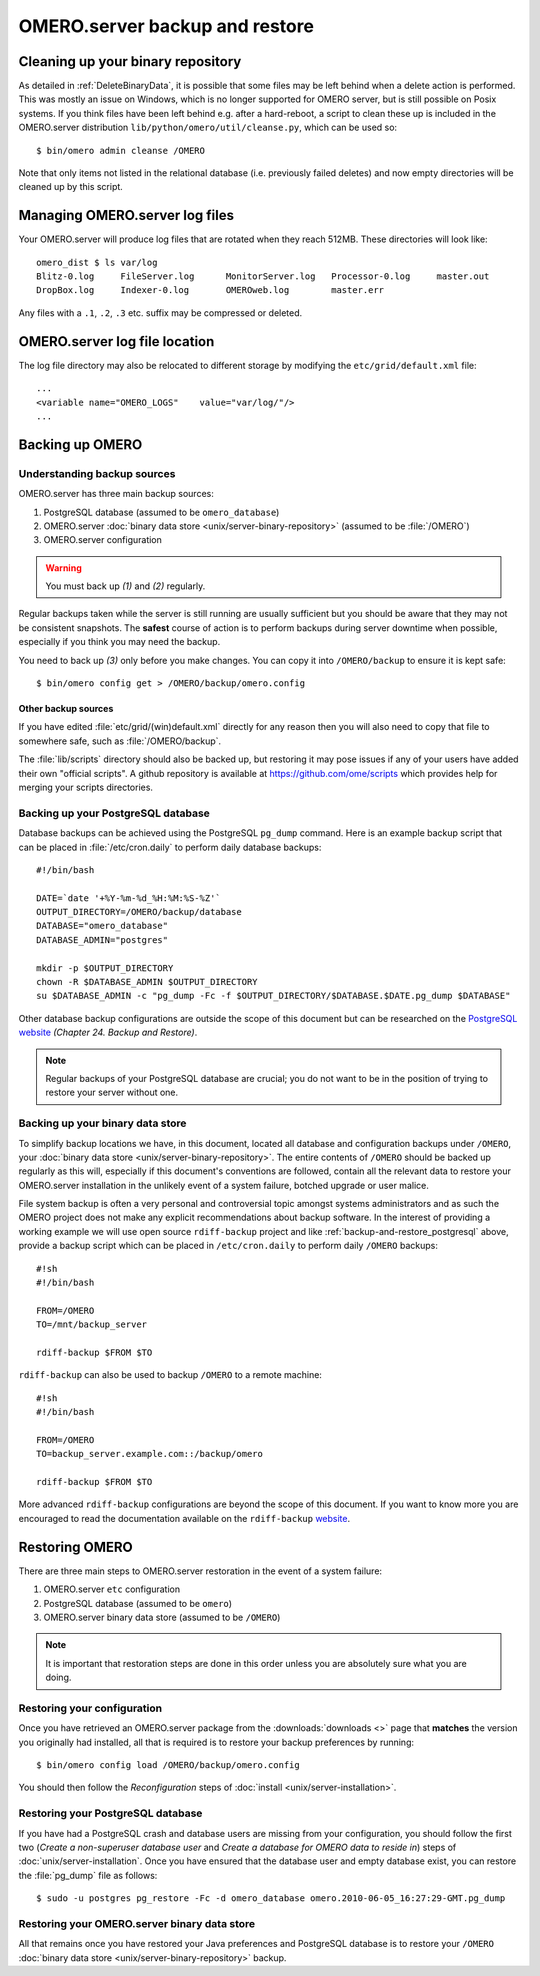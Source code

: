.. _server_backup:

OMERO.server backup and restore
===============================

Cleaning up your binary repository
----------------------------------

As detailed in :ref:`DeleteBinaryData`, it is possible that some files may be
left behind when a delete action is performed. This was mostly an issue on
Windows, which is no longer supported for OMERO server, but is still possible
on Posix systems. If you think files have been left behind e.g. after a
hard-reboot, a script to clean these up is included in the OMERO.server
distribution ``lib/python/omero/util/cleanse.py``, which can be used so::

    $ bin/omero admin cleanse /OMERO

Note that only items not listed in the relational database (i.e. previously
failed deletes) and now empty directories will be cleaned up by this script.

Managing OMERO.server log files
-------------------------------

Your OMERO.server will produce log files that are rotated when they
reach 512MB. These directories will look like::

    omero_dist $ ls var/log
    Blitz-0.log     FileServer.log      MonitorServer.log   Processor-0.log     master.out
    DropBox.log     Indexer-0.log       OMEROweb.log        master.err

Any files with a ``.1``, ``.2``, ``.3`` etc. suffix may be compressed or
deleted.

OMERO.server log file location
------------------------------

The log file directory may also be relocated to different storage by
modifying the ``etc/grid/default.xml`` file::

    ...
    <variable name="OMERO_LOGS"    value="var/log/"/>
    ...

Backing up OMERO
----------------

Understanding backup sources
^^^^^^^^^^^^^^^^^^^^^^^^^^^^

OMERO.server has three main backup sources:

1.  PostgreSQL database (assumed to be ``omero_database``)
2.  OMERO.server
    :doc:`binary data store <unix/server-binary-repository>`
    (assumed to be :file:`/OMERO`)
3.  OMERO.server configuration

.. warning:: You must back up *(1)* and *(2)* regularly.

Regular backups taken while the server is still running are usually
sufficient but you should be aware that they may not be consistent
snapshots. The **safest** course of action is to perform
backups during server downtime when possible, especially if you think you
may need the backup.

You need to back up *(3)* only before you make changes. You can copy it into 
``/OMERO/backup`` to ensure it is kept safe::

    $ bin/omero config get > /OMERO/backup/omero.config

Other backup sources
""""""""""""""""""""

If you have edited :file:`etc/grid/(win)default.xml` directly for any
reason then you will also need to copy that file to somewhere safe, such
as :file:`/OMERO/backup`.

The :file:`lib/scripts` directory should also be backed up, but restoring it
may pose issues if any of your users have added their own "official
scripts". A github repository is available at
`<https://github.com/ome/scripts>`_ which provides help for merging
your scripts directories.

.. _backup-and-restore_postgresql:

Backing up your PostgreSQL database
^^^^^^^^^^^^^^^^^^^^^^^^^^^^^^^^^^^

Database backups can be achieved using the PostgreSQL ``pg_dump``
command. Here is an example backup script that can be placed in
:file:`/etc/cron.daily` to perform daily database backups::

    #!/bin/bash

    DATE=`date '+%Y-%m-%d_%H:%M:%S-%Z'`
    OUTPUT_DIRECTORY=/OMERO/backup/database
    DATABASE="omero_database"
    DATABASE_ADMIN="postgres"

    mkdir -p $OUTPUT_DIRECTORY
    chown -R $DATABASE_ADMIN $OUTPUT_DIRECTORY
    su $DATABASE_ADMIN -c "pg_dump -Fc -f $OUTPUT_DIRECTORY/$DATABASE.$DATE.pg_dump $DATABASE"

Other database backup configurations are outside the scope of this
document but can be researched on the `PostgreSQL website <http://www.postgresql.org/docs/9.4/interactive/backup.html>`_
*(Chapter 24. Backup and Restore)*.

.. note:: Regular backups of your PostgreSQL database are crucial; you do not 
    want to be in the position of trying to restore your server without one.

Backing up your binary data store
^^^^^^^^^^^^^^^^^^^^^^^^^^^^^^^^^

To simplify backup locations we have, in this document, located all
database and configuration backups under ``/OMERO``, your :doc:`binary data
store <unix/server-binary-repository>`. The entire contents of ``/OMERO`` should be
backed up regularly as this will, especially if this document's
conventions are followed, contain all the relevant data to restore your
OMERO.server installation in the unlikely event of a system failure,
botched upgrade or user malice.

File system backup is often a very personal and controversial topic
amongst systems administrators and as such the OMERO project does not
make any explicit recommendations about backup software. In the interest
of providing a working example we will use open source ``rdiff-backup``
project and like :ref:`backup-and-restore_postgresql` above, provide a
backup script which can be placed in ``/etc/cron.daily`` to perform
daily ``/OMERO`` backups::

    #!sh
    #!/bin/bash

    FROM=/OMERO
    TO=/mnt/backup_server

    rdiff-backup $FROM $TO

``rdiff-backup`` can also be used to backup ``/OMERO`` to a remote
machine::

    #!sh
    #!/bin/bash

    FROM=/OMERO
    TO=backup_server.example.com::/backup/omero

    rdiff-backup $FROM $TO

More advanced ``rdiff-backup`` configurations are beyond the scope of
this document. If you want to know more you are encouraged to read the
documentation available on the ``rdiff-backup`` `website <http://www.nongnu.org/rdiff-backup/docs.html>`_.

Restoring OMERO
---------------

There are three main steps to OMERO.server restoration in the event of a
system failure:

1. OMERO.server ``etc`` configuration
2. PostgreSQL database (assumed to be ``omero``)
3. OMERO.server binary data store (assumed to be ``/OMERO``)

.. note::
    It is important that restoration steps are done in this order
    unless you are absolutely sure what you are doing.

Restoring your configuration
^^^^^^^^^^^^^^^^^^^^^^^^^^^^

Once you have retrieved an OMERO.server package from the
:downloads:`downloads <>` page that **matches** the version you
originally had installed, all that is required is to restore your backup
preferences by running::

    $ bin/omero config load /OMERO/backup/omero.config

You should then follow the *Reconfiguration* steps of
:doc:`install <unix/server-installation>`.

Restoring your PostgreSQL database
^^^^^^^^^^^^^^^^^^^^^^^^^^^^^^^^^^

If you have had a PostgreSQL crash and database users are missing from
your configuration, you should follow the first two (*Create a
non-superuser database user* and *Create a database for OMERO data to
reside in*) steps of :doc:`unix/server-installation`. Once you have ensured
that the database user and empty database exist, you can restore the
:file:`pg_dump` file as follows::

    $ sudo -u postgres pg_restore -Fc -d omero_database omero.2010-06-05_16:27:29-GMT.pg_dump

Restoring your OMERO.server binary data store
^^^^^^^^^^^^^^^^^^^^^^^^^^^^^^^^^^^^^^^^^^^^^

All that remains once you have restored your Java preferences and
PostgreSQL database is to restore your ``/OMERO`` :doc:`binary data
store <unix/server-binary-repository>` backup.


.. seealso::

    `List of backup software <http://en.wikipedia.org/wiki/List_of_backup_software>`_
        Wikipedia page listing the backup softwares.
    
    `PostgreSQL 9.4 Interactive Manual <http://www.postgresql.org/docs/9.4/interactive/backup.html>`_
        Chapter 24: Backup and Restore

    `rdiff-backup documentation <http://www.nongnu.org/rdiff-backup/docs.html>`_
        Online documentation of rdiff-backup project

